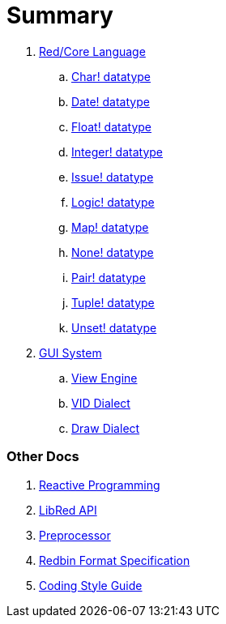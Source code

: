= Summary

. link:README.adoc[Red/Core Language]
.. link:char.adoc[Char! datatype]
.. link:date.adoc[Date! datatype]
.. link:float.adoc[Float! datatype]
.. link:integer.adoc[Integer! datatype]  
.. link:issue.adoc[Issue! datatype]
.. link:logic.adoc[Logic! datatype]
.. link:map.adoc[Map! datatype]
.. link:none.adoc[None! datatype]
.. link:pair.adoc[Pair! datatype]
.. link:tuple.adoc[Tuple! datatype]
.. link:unset.adoc[Unset! datatype]


. link:gui.adoc[GUI System]
.. link:view.adoc[View Engine]
.. link:vid.adoc[VID Dialect]
.. link:draw.adoc[Draw Dialect]

### Other Docs

. link:reactivity.adoc[Reactive Programming]
. link:libred.adoc[LibRed API]
. link:preprocessor.adoc[Preprocessor]
. link:redbin.adoc[Redbin Format Specification]
. link:style-guide.adoc[Coding Style Guide]